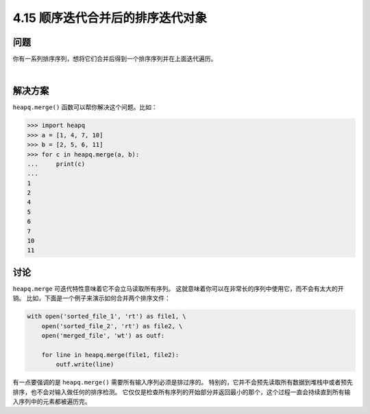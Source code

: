 ==============================
4.15 顺序迭代合并后的排序迭代对象
==============================

----------
问题
----------
你有一系列排序序列，想将它们合并后得到一个排序序列并在上面迭代遍历。

|

----------
解决方案
----------
``heapq.merge()`` 函数可以帮你解决这个问题。比如：

.. code-block:: python

    >>> import heapq
    >>> a = [1, 4, 7, 10]
    >>> b = [2, 5, 6, 11]
    >>> for c in heapq.merge(a, b):
    ...     print(c)
    ...
    1
    2
    4
    5
    6
    7
    10
    11


----------
讨论
----------
``heapq.merge`` 可迭代特性意味着它不会立马读取所有序列。
这就意味着你可以在非常长的序列中使用它，而不会有太大的开销。
比如，下面是一个例子来演示如何合并两个排序文件：

.. code-block:: python

    with open('sorted_file_1', 'rt') as file1, \
        open('sorted_file_2', 'rt') as file2, \
        open('merged_file', 'wt') as outf:

        for line in heapq.merge(file1, file2):
            outf.write(line)

有一点要强调的是 ``heapq.merge()`` 需要所有输入序列必须是排过序的。
特别的，它并不会预先读取所有数据到堆栈中或者预先排序，也不会对输入做任何的排序检测。
它仅仅是检查所有序列的开始部分并返回最小的那个，这个过程一直会持续直到所有输入序列中的元素都被遍历完。

